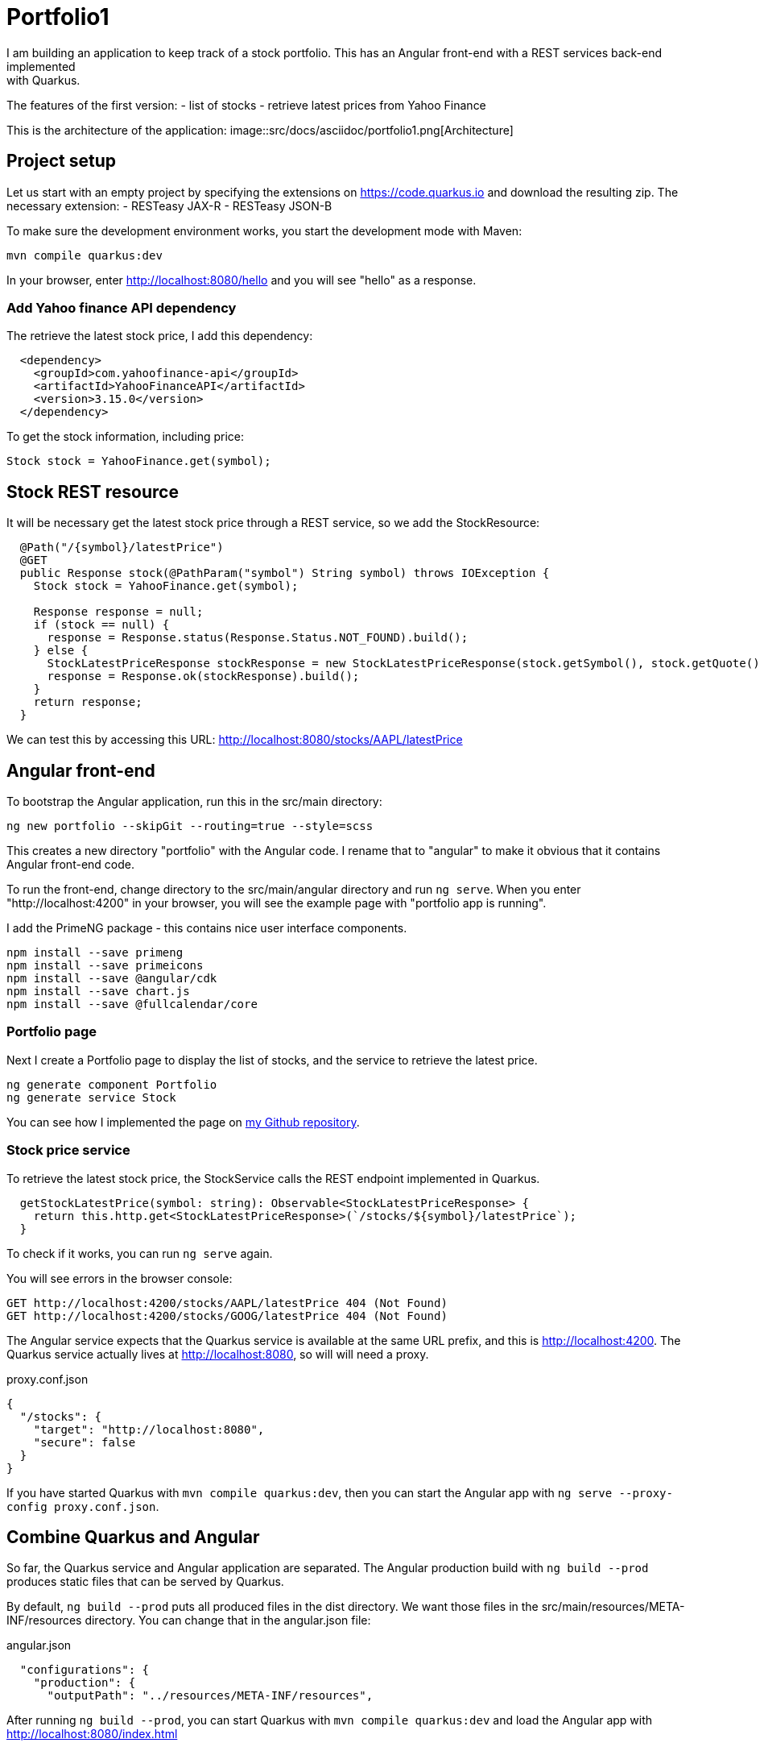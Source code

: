 = Portfolio1
I am building an application to keep track of a stock portfolio. This has an Angular front-end with a REST services back-end implemented
with Quarkus.
The features of the first version:
- list of stocks
- retrieve latest prices from Yahoo Finance

This is the architecture of the application:
image::src/docs/asciidoc/portfolio1.png[Architecture]

== Project setup
Let us start with an empty project by specifying the extensions on https://code.quarkus.io and download the resulting zip.
The necessary extension:
- RESTeasy JAX-R
- RESTeasy JSON-B

To make sure the development environment works, you start the development mode with Maven:
----
mvn compile quarkus:dev
----

In your browser, enter http://localhost:8080/hello and you will see "hello" as a response.

=== Add Yahoo finance API dependency
The retrieve the latest stock price, I add this dependency:
----
  <dependency>
    <groupId>com.yahoofinance-api</groupId>
    <artifactId>YahooFinanceAPI</artifactId>
    <version>3.15.0</version>
  </dependency>
----

To get the stock information, including price:
----
Stock stock = YahooFinance.get(symbol);
----

== Stock REST resource
It will be necessary get the latest stock price through a REST service, so we add the StockResource:

----
  @Path("/{symbol}/latestPrice")
  @GET
  public Response stock(@PathParam("symbol") String symbol) throws IOException {
    Stock stock = YahooFinance.get(symbol);

    Response response = null;
    if (stock == null) {
      response = Response.status(Response.Status.NOT_FOUND).build();
    } else {
      StockLatestPriceResponse stockResponse = new StockLatestPriceResponse(stock.getSymbol(), stock.getQuote().getPrice());
      response = Response.ok(stockResponse).build();
    }
    return response;
  }
----

We can test this by accessing this URL: http://localhost:8080/stocks/AAPL/latestPrice

== Angular front-end
To bootstrap the Angular application, run this in the src/main directory:
----
ng new portfolio --skipGit --routing=true --style=scss
----

This creates a new directory "portfolio" with the Angular code. I rename that to "angular" to make it obvious that it contains Angular
front-end code.

To run the front-end, change directory to the src/main/angular directory and run `ng serve`. When you enter "http://localhost:4200" in
your browser, you will see the example page with "portfolio app is running".

I add the PrimeNG package - this contains nice user interface components.
----
npm install --save primeng
npm install --save primeicons
npm install --save @angular/cdk
npm install --save chart.js
npm install --save @fullcalendar/core
----

=== Portfolio page
Next I create a Portfolio page to display the list of stocks, and the service to retrieve the latest price.
----
ng generate component Portfolio
ng generate service Stock
----

You can see how I implemented the page on https://github.com/koert/portfolio1[my Github repository].

=== Stock price service
To retrieve the latest stock price, the StockService calls the REST endpoint implemented in Quarkus.

----
  getStockLatestPrice(symbol: string): Observable<StockLatestPriceResponse> {
    return this.http.get<StockLatestPriceResponse>(`/stocks/${symbol}/latestPrice`);
  }
----

To check if it works, you can run `ng serve` again.

You will see errors in the browser console:
----
GET http://localhost:4200/stocks/AAPL/latestPrice 404 (Not Found)
GET http://localhost:4200/stocks/GOOG/latestPrice 404 (Not Found)
----

The Angular service expects that the Quarkus service is available at the same URL prefix, and this is http://localhost:4200. The Quarkus
service actually lives at http://localhost:8080, so will will need a proxy.

.proxy.conf.json
----
{
  "/stocks": {
    "target": "http://localhost:8080",
    "secure": false
  }
}
----

If you have started Quarkus with `mvn compile quarkus:dev`, then you can start the Angular app with `ng serve --proxy-config proxy.conf.json`.

== Combine Quarkus and Angular
So far, the Quarkus service and Angular application are separated. The Angular production build with `ng build --prod` produces static files
that can be served by Quarkus.

By default, `ng build --prod` puts all produced files in the dist directory. We want those files in the src/main/resources/META-INF/resources
directory. You can change that in the angular.json file:

.angular.json
----
  "configurations": {
    "production": {
      "outputPath": "../resources/META-INF/resources",
----

After running `ng build --prod`, you can start Quarkus with `mvn compile quarkus:dev` and load the Angular app with http://localhost:8080/index.html

== Running the application
Now we have an application that we can deploy and run. Quarkus gives you the ability to run the application as a native executable.
When you build the application with `mvn package -Pnative -Dquarkus.native.container-build=true -Dmaven.test.skip`, it will build a
runner executable that contains everything it needs. This executable starts up very quickly and is great for running in a Docker container.

After building the executable, you can build a Docker image and run it:
----
docker build -f src/main/docker/Dockerfile.native -t quarkus/portfolio .
docker run -i --rm -p 8080:80 quarkus/portfolio
----

After that, you can access the application at http://localhost:8080/index.html

See the Github repository at: https://github.com/koert/portfolio1
